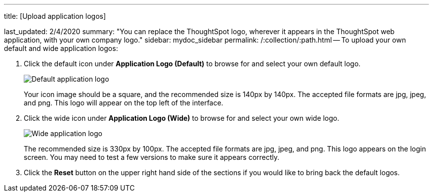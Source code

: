 '''

title: [Upload application logos]

last_updated: 2/4/2020 summary: "You can replace the ThoughtSpot logo, wherever it appears in the ThoughtSpot web application, with your own company logo." sidebar: mydoc_sidebar permalink: /:collection/:path.html -- To upload your own default and wide application logos:

. Click the default icon under *Application Logo (Default)* to browse for and select your own default logo.
+
image::{{ site.baseurl }}/images/style-applogo.png[Default application logo]
+
Your icon image should be a square, and the recommended size is 140px by 140px.
The accepted file formats are jpg, jpeg, and png.
This logo will appear on the top left of the interface.

. Click the wide icon under *Application Logo (Wide)* to browse for and select your own wide logo.
+
image::{{ site.baseurl }}/images/style-widelogo.png[Wide application logo]
+
The recommended size is 330px by 100px.
The accepted file formats are jpg, jpeg, and png.
This logo appears on the login screen.
You may need to test a few versions to make sure it appears correctly.

. Click the *Reset* button on the upper right hand side of the sections if you would like to bring back the default logos.
